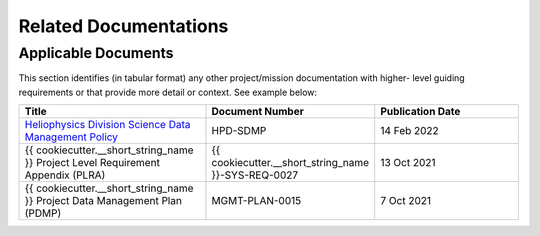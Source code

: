 .. _related_docs:

**********************
Related Documentations
**********************

Applicable Documents
--------------------

This section identifies (in tabular format) any other project/mission documentation with higher-
level guiding requirements or that provide more detail or context. See example below:

.. list-table::
    :widths: 50 25 50
    :header-rows: 1

    * - Title
      - Document Number
      - Publication Date
    * - `Heliophysics Division Science Data Management Policy <https://science.nasa.gov/science-pink/s3fs-public/atoms/files/HPD%20Data%20Policy_Final_20220209.pdf>`_
      - HPD-SDMP 
      - 14 Feb 2022
    * - {{ cookiecutter.__short_string_name }} Project Level Requirement Appendix (PLRA)   
      - {{ cookiecutter.__short_string_name }}-SYS-REQ-0027 
      - 13 Oct 2021 
    * - {{ cookiecutter.__short_string_name }} Project Data Management Plan (PDMP)
      - MGMT-PLAN-0015
      - 7 Oct 2021

